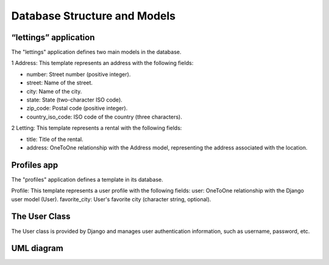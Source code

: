 Database Structure and Models
============================================================

“lettings” application
----------------------------
The "lettings" application defines two main models in the database.

1 Address: This template represents an address with the following fields:

- number: Street number (positive integer).
- street: Name of the street.
- city: Name of the city.
- state: State (two-character ISO code).
- zip_code: Postal code (positive integer).
- country_iso_code: ISO code of the country (three characters).

2 Letting: This template represents a rental with the following fields:

- title: Title of the rental.
- address: OneToOne relationship with the Address model, representing the address associated with the location.

Profiles app
----------------------------

The "profiles" application defines a template in its database.

Profile: This template represents a user profile with the following fields:
user: OneToOne relationship with the Django user model (User).
favorite_city: User's favorite city (character string, optional).

The User Class
-------------

The User class is provided by Django and manages user authentication information,
such as username, password, etc.

UML diagram
-----------

.. image::_static/oc_lettings_uml.png
    :alt: uml schema of the database
